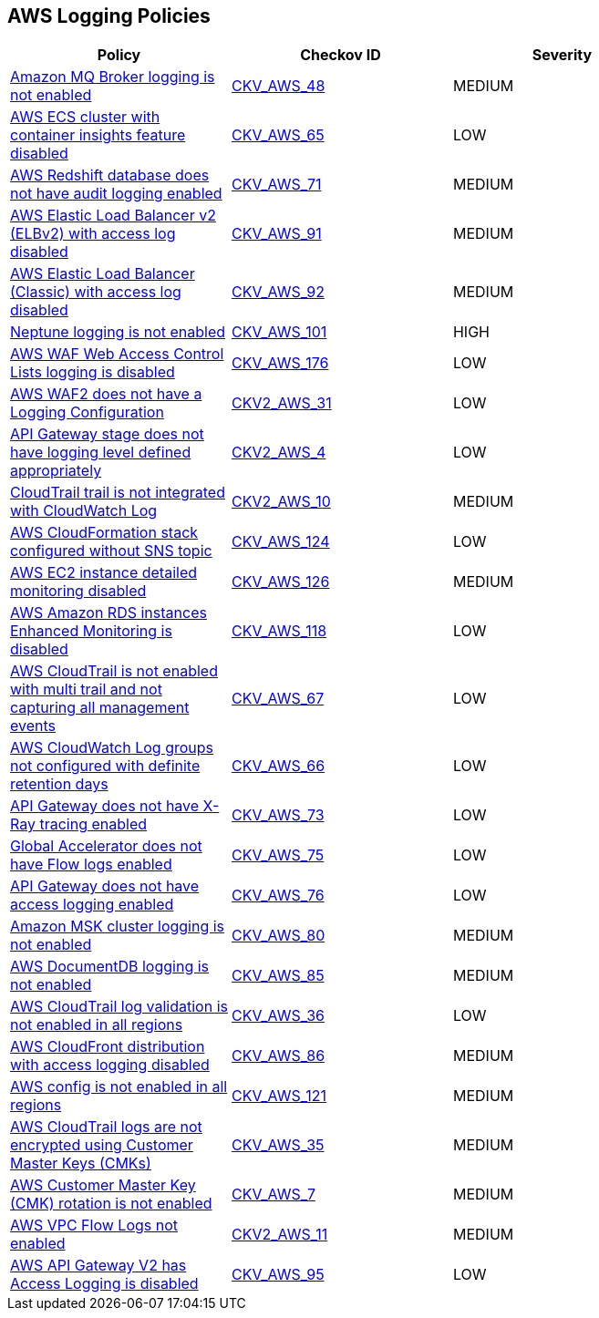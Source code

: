 == AWS Logging Policies

[width=85%]
[cols="1,1,1"]
|===
|Policy|Checkov ID| Severity

|xref:bc-aws-logging-10.adoc[Amazon MQ Broker logging is not enabled]
| https://github.com/bridgecrewio/checkov/tree/master/checkov/terraform/checks/resource/aws/MQBrokerLogging.py[CKV_AWS_48]
|MEDIUM


|xref:bc-aws-logging-11.adoc[AWS ECS cluster with container insights feature disabled]
| https://github.com/bridgecrewio/checkov/tree/master/checkov/terraform/checks/resource/aws/ECSClusterContainerInsights.py[CKV_AWS_65]
|LOW


|xref:bc-aws-logging-12.adoc[AWS Redshift database does not have audit logging enabled]
| https://github.com/bridgecrewio/checkov/tree/master/checkov/terraform/checks/resource/aws/RedshiftClusterLogging.py[CKV_AWS_71]
|MEDIUM


|xref:bc-aws-logging-22.adoc[AWS Elastic Load Balancer v2 (ELBv2) with access log disabled]
| https://github.com/bridgecrewio/checkov/tree/master/checkov/terraform/checks/resource/aws/ELBv2AccessLogs.py[CKV_AWS_91]
|MEDIUM


|xref:bc-aws-logging-23.adoc[AWS Elastic Load Balancer (Classic) with access log disabled]
| https://github.com/bridgecrewio/checkov/tree/master/checkov/cloudformation/checks/resource/aws/ELBAccessLogs.py[CKV_AWS_92]
|MEDIUM


|xref:bc-aws-logging-24.adoc[Neptune logging is not enabled]
| https://github.com/bridgecrewio/checkov/tree/master/checkov/terraform/checks/resource/aws/NeptuneClusterLogging.py[CKV_AWS_101]
|HIGH



|xref:bc-aws-logging-31.adoc[AWS WAF Web Access Control Lists logging is disabled]
| https://github.com/bridgecrewio/checkov/tree/master/checkov/terraform/checks/resource/aws/WAFHasLogs.py[CKV_AWS_176]
|LOW


|xref:bc-aws-logging-33.adoc[AWS WAF2 does not have a Logging Configuration]
| https://github.com/bridgecrewio/checkov/blob/main/checkov/terraform/checks/graph_checks/aws/WAF2HasLogs.yaml[CKV2_AWS_31]
|LOW


|xref:ensure-api-gateway-stage-have-logging-level-defined-as-appropiate.adoc[API Gateway stage does not have logging level defined appropriately]
| https://github.com/bridgecrewio/checkov/blob/main/checkov/terraform/checks/graph_checks/aws/APIGWLoggingLevelsDefinedProperly.yaml[CKV2_AWS_4]
|LOW


|xref:ensure-cloudtrail-trails-are-integrated-with-cloudwatch-logs.adoc[CloudTrail trail is not integrated with CloudWatch Log]
| https://github.com/bridgecrewio/checkov/blob/main/checkov/terraform/checks/graph_checks/aws/CloudtrailHasCloudwatch.yaml[CKV2_AWS_10]
|MEDIUM


|xref:ensure-that-cloudformation-stacks-are-sending-event-notifications-to-an-sns-topic.adoc[AWS CloudFormation stack configured without SNS topic]
| https://github.com/bridgecrewio/checkov/tree/master/checkov/terraform/checks/resource/aws/CloudformationStackNotificationArns.py[CKV_AWS_124]
|LOW


|xref:ensure-that-detailed-monitoring-is-enabled-for-ec2-instances.adoc[AWS EC2 instance detailed monitoring disabled]
| https://github.com/bridgecrewio/checkov/tree/master/checkov/terraform/checks/resource/aws/EC2DetailedMonitoringEnabled.py[CKV_AWS_126]
|MEDIUM


|xref:ensure-that-enhanced-monitoring-is-enabled-for-amazon-rds-instances.adoc[AWS Amazon RDS instances Enhanced Monitoring is disabled]
| https://github.com/bridgecrewio/checkov/tree/master/checkov/cloudformation/checks/resource/aws/RDSEnhancedMonitorEnabled.py[CKV_AWS_118]
|LOW


|xref:logging-1.adoc[AWS CloudTrail is not enabled with multi trail and not capturing all management events]
| https://github.com/bridgecrewio/checkov/tree/master/checkov/terraform/checks/resource/aws/CloudtrailMultiRegion.py[CKV_AWS_67]
|LOW


|xref:logging-13.adoc[AWS CloudWatch Log groups not configured with definite retention days]
| https://github.com/bridgecrewio/checkov/tree/master/checkov/cloudformation/checks/resource/aws/CloudWatchLogGroupRetention.py[CKV_AWS_66]
|LOW



|xref:logging-15.adoc[API Gateway does not have X-Ray tracing enabled]
| https://github.com/bridgecrewio/checkov/tree/master/checkov/terraform/checks/resource/aws/APIGatewayXray.py[CKV_AWS_73]
|LOW


|xref:logging-16.adoc[Global Accelerator does not have Flow logs enabled]
| https://github.com/bridgecrewio/checkov/tree/master/checkov/terraform/checks/resource/aws/GlobalAcceleratorAcceleratorFlowLogs.py[CKV_AWS_75]
|LOW


|xref:logging-17.adoc[API Gateway does not have access logging enabled]
| https://github.com/bridgecrewio/checkov/tree/master/checkov/cloudformation/checks/resource/aws/APIGatewayAccessLogging.py[CKV_AWS_76]
|LOW


|xref:logging-18.adoc[Amazon MSK cluster logging is not enabled]
| https://github.com/bridgecrewio/checkov/tree/master/checkov/terraform/checks/resource/aws/MSKClusterLogging.py[CKV_AWS_80]
|MEDIUM


|xref:logging-19.adoc[AWS DocumentDB logging is not enabled]
| https://github.com/bridgecrewio/checkov/tree/master/checkov/cloudformation/checks/resource/aws/DocDBLogging.py[CKV_AWS_85]
|MEDIUM


|xref:logging-2.adoc[AWS CloudTrail log validation is not enabled in all regions]
| https://github.com/bridgecrewio/checkov/tree/master/checkov/terraform/checks/resource/aws/CloudtrailLogValidation.py[CKV_AWS_36]
|LOW


|xref:logging-20.adoc[AWS CloudFront distribution with access logging disabled]
| https://github.com/bridgecrewio/checkov/tree/master/checkov/terraform/checks/resource/aws/CloudfrontDistributionLogging.py[CKV_AWS_86]
|MEDIUM

|xref:logging-5-enable-aws-config-regions.adoc[AWS config is not enabled in all regions]
| https://github.com/bridgecrewio/checkov/tree/master/checkov/terraform/checks/resource/aws/ConfigConfgurationAggregatorAllRegions.py[CKV_AWS_121]
|MEDIUM


|xref:logging-7.adoc[AWS CloudTrail logs are not encrypted using Customer Master Keys (CMKs)]
| https://github.com/bridgecrewio/checkov/tree/master/checkov/cloudformation/checks/resource/aws/CloudtrailEncryption.py[CKV_AWS_35]
|MEDIUM


|xref:logging-8.adoc[AWS Customer Master Key (CMK) rotation is not enabled]
| https://github.com/bridgecrewio/checkov/tree/master/checkov/cloudformation/checks/resource/aws/KMSRotation.py[CKV_AWS_7]
|MEDIUM


|xref:logging-9-enable-vpc-flow-logging.adoc[AWS VPC Flow Logs not enabled]
| https://github.com/bridgecrewio/checkov/blob/main/checkov/terraform/checks/graph_checks/aws/VPCHasFlowLog.yaml[CKV2_AWS_11]
|MEDIUM

|xref:bc-aws-logging-30.adoc[AWS API Gateway V2 has Access Logging is disabled]
| https://github.com/bridgecrewio/checkov/blob/main/checkov/cloudformation/checks/resource/aws/APIGatewayV2AccessLogging.py[CKV_AWS_95]
|LOW


|===

